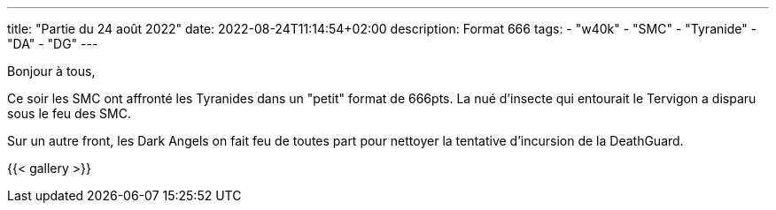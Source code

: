 ---
title: "Partie du 24 août 2022"
date: 2022-08-24T11:14:54+02:00
description: Format 666 
tags: 
    - "w40k"
    - "SMC"
    - "Tyranide"
    - "DA"
    - "DG"
---

Bonjour à tous,

Ce soir les SMC ont affronté les Tyranides dans un "petit" format de 666pts. 
La nué d'insecte qui entourait le Tervigon a disparu sous le feu des SMC.

Sur un autre front, les Dark Angels on fait feu de toutes part pour nettoyer la tentative d’incursion de la DeathGuard.


{{< gallery >}} 